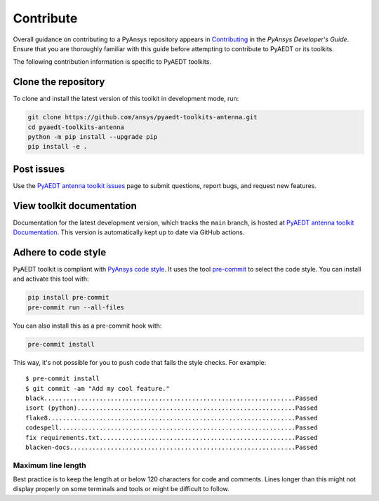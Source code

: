 ==========
Contribute
==========
Overall guidance on contributing to a PyAnsys repository appears in
`Contributing <https://dev.docs.pyansys.com/how-to/contributing.html>`_
in the *PyAnsys Developer's Guide*. Ensure that you are thoroughly familiar
with this guide before attempting to contribute to PyAEDT or its toolkits.
 
The following contribution information is specific to PyAEDT toolkits.

Clone the repository
--------------------
To clone and install the latest version of this toolkit in
development mode, run:

.. code::

    git clone https://github.com/ansys/pyaedt-toolkits-antenna.git
    cd pyaedt-toolkits-antenna
    python -m pip install --upgrade pip
    pip install -e .

Post issues
-----------
Use the `PyAEDT antenna toolkit issues <https://github.com/ansys/pyaedt-toolkits-antenna/issues>`_ page
to submit questions, report bugs, and request new features.

View toolkit documentation
-----------------------------------------
Documentation for the latest development version, which tracks the
``main`` branch, is hosted at  `PyAEDT antenna toolkit Documentation <https://aedt.antenna.toolkit.docs.pyansys.com/>`_.
This version is automatically kept up to date via GitHub actions.

Adhere to code style
--------------------
PyAEDT toolkit is compliant with `PyAnsys code style
<https://dev.docs.pyansys.com/coding-style/index.html>`_. It uses the tool
`pre-commit <https://pre-commit.com/>`_ to select the code style. You can install
and activate this tool with:

.. code:: bash

  pip install pre-commit
  pre-commit run --all-files

You can also install this as a pre-commit hook with:

.. code:: bash

  pre-commit install

This way, it's not possible for you to push code that fails the style checks.
For example::

  $ pre-commit install
  $ git commit -am "Add my cool feature."
  black....................................................................Passed
  isort (python)...........................................................Passed
  flake8...................................................................Passed
  codespell................................................................Passed
  fix requirements.txt.....................................................Passed
  blacken-docs.............................................................Passed

Maximum line length
~~~~~~~~~~~~~~~~~~~
Best practice is to keep the length at or below 120 characters for code
and comments. Lines longer than this might not display properly on some terminals
and tools or might be difficult to follow.
